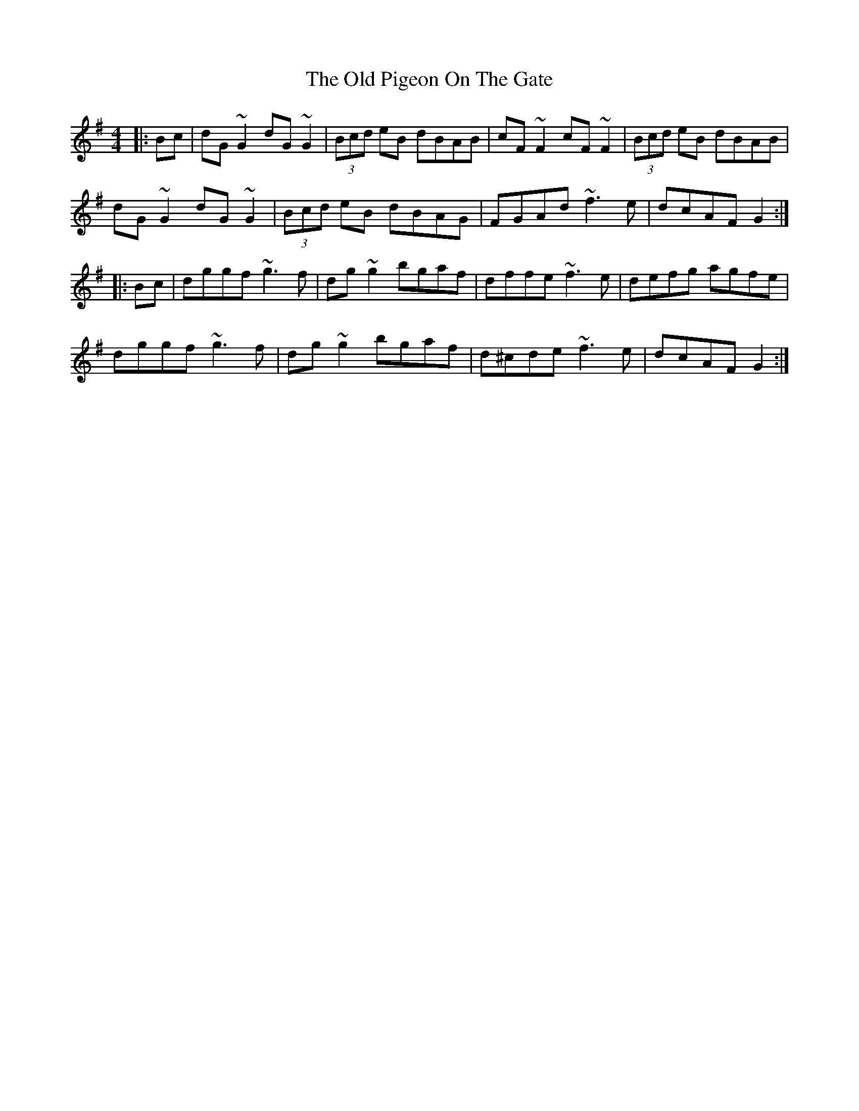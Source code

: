 X: 30361
T: Old Pigeon On The Gate, The
R: reel
M: 4/4
K: Gmajor
|:Bc|dG~G2 dG~G2|(3Bcd eB dBAB|cF~F2 cF~F2|(3Bcd eB dBAB|
dG~G2 dG~G2|(3Bcd eB dBAG|FGAd ~f3e|dcAF G2:|
|:Bc|dggf ~g3f|dg~g2 bgaf|dffe ~f3e|defg agfe|
dggf ~g3f|dg~g2 bgaf|d^cde ~f3e|dcAF G2:|

